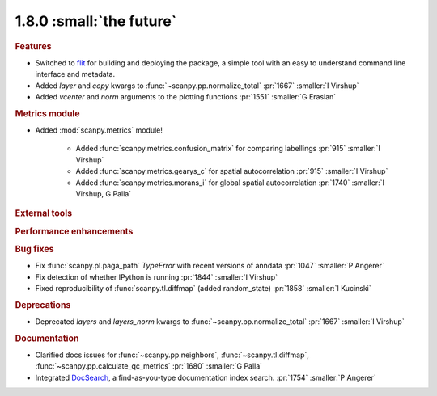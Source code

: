 1.8.0 :small:`the future`
~~~~~~~~~~~~~~~~~~~~~~~~~

.. rubric:: Features

- Switched to flit_ for building and deploying the package,
  a simple tool with an easy to understand command line interface and metadata.
- Added `layer` and `copy` kwargs to :func:`~scanpy.pp.normalize_total` :pr:`1667` :smaller:`I Virshup`
- Added `vcenter` and `norm` arguments to the plotting functions :pr:`1551` :smaller:`G Eraslan`

.. _flit: https://flit.readthedocs.io/en/latest/

.. rubric:: Metrics module

- Added :mod:`scanpy.metrics` module!

    - Added :func:`scanpy.metrics.confusion_matrix` for comparing labellings :pr:`915` :smaller:`I Virshup`
    - Added :func:`scanpy.metrics.gearys_c` for spatial autocorrelation :pr:`915` :smaller:`I Virshup`
    - Added :func:`scanpy.metrics.morans_i` for global spatial autocorrelation :pr:`1740` :smaller:`I Virshup, G Palla`

.. rubric:: External tools

.. rubric:: Performance enhancements

.. rubric:: Bug fixes

- Fix :func:`scanpy.pl.paga_path` `TypeError` with recent versions of anndata :pr:`1047` :smaller:`P Angerer`
- Fix detection of whether IPython is running :pr:`1844` :smaller:`I Virshup`
- Fixed reproducibility of :func:`scanpy.tl.diffmap` (added random_state) :pr:`1858` :smaller:`I Kucinski`

.. rubric:: Deprecations

- Deprecated `layers` and `layers_norm` kwargs to :func:`~scanpy.pp.normalize_total` :pr:`1667` :smaller:`I Virshup`

.. rubric:: Documentation

- Clarified docs issues for :func:`~scanpy.pp.neighbors`,
  :func:`~scanpy.tl.diffmap`, :func:`~scanpy.pp.calculate_qc_metrics` :pr:`1680` :smaller:`G Palla`
- Integrated DocSearch_, a find-as-you-type documentation index search. :pr:`1754` :smaller:`P Angerer`

.. _docsearch: https://docsearch.algolia.com/
